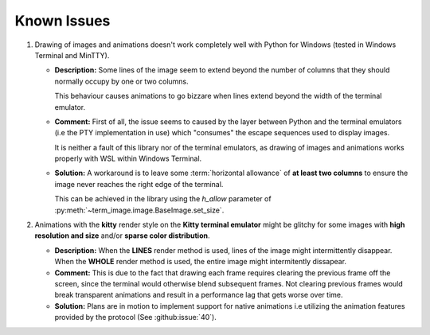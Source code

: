 Known Issues
============

1. Drawing of images and animations doesn't work completely well with Python for Windows
   (tested in Windows Terminal and MinTTY).

   * **Description:** Some lines of the image seem to extend beyond the number of columns
     that they should normally occupy by one or two columns.
     
     This behaviour causes animations to go bizzare when lines extend beyond the width of the terminal emulator.

   * **Comment:** First of all, the issue seems to caused by the layer between Python
     and the terminal emulators (i.e the PTY implementation in use) which "consumes" the
     escape sequences used to display images.
     
     It is neither a fault of this library nor of the terminal emulators, as drawing
     of images and animations works properly with WSL within Windows Terminal.

   * **Solution:** A workaround is to leave some :term:`horizontal allowance` of **at least
     two columns** to ensure the image never reaches the right edge of the terminal.

     This can be achieved in the library using the *h_allow* parameter of
     :py:meth:`~term_image.image.BaseImage.set_size`.

2. Animations with the **kitty** render style on the **Kitty terminal emulator** might
   be glitchy for some images with **high resolution and size** and/or **sparse color
   distribution**.

   * **Description:** When the **LINES** render method is used, lines of the image
     might intermittently disappear. When the **WHOLE** render method is used,
     the entire image might intermitently dissapear.

   * **Comment:** This is due to the fact that drawing each frame requires clearing the
     previous frame off the screen, since the terminal would otherwise blend subsequent
     frames. Not clearing previous frames would break transparent animations and result
     in a performance lag that gets worse over time.

   * **Solution:** Plans are in motion to implement support for native animations i.e
     utilizing the animation features provided by the protocol
     (See :github:issue:`40`).
